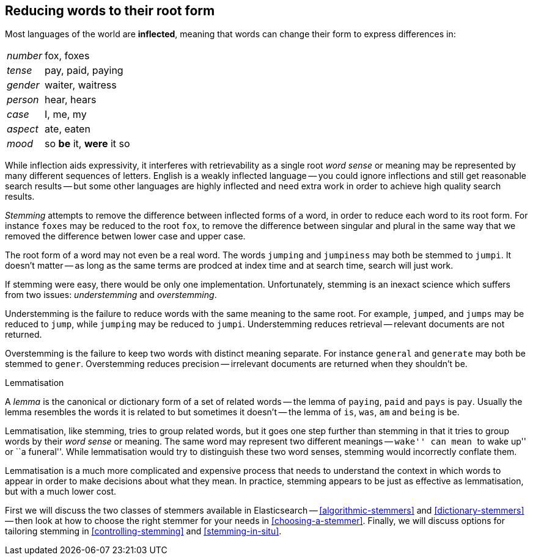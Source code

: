[[stemming]]
== Reducing words to their root form

Most languages of the world are *inflected*, meaning that words can change
their form to express differences in:

[horizontal]
_number_::      fox, foxes
_tense_::       pay, paid, paying
_gender_::      waiter, waitress
_person_::      hear, hears
_case_::        I, me, my
_aspect_::      ate, eaten
_mood_::        so *be* it, *were* it so

While inflection aids expressivity, it interferes with retrievability as a
single root _word sense_ or meaning may be represented by many different
sequences of letters. English is a weakly inflected language -- you could
ignore inflections and still get reasonable search results -- but some other
languages are highly inflected and need extra work in order to achieve
high quality search results.

_Stemming_ attempts to remove the difference between inflected forms of a
word, in order to reduce each word to its root form. For instance `foxes` may
be reduced to the root `fox`, to remove the difference between singular and
plural in the same way that we removed the difference betwen lower case and
upper case.

The root form of a word may not even be a real word. The words `jumping` and
`jumpiness` may both be stemmed to `jumpi`. It doesn't matter -- as long as
the same terms are prodced at index time and at search time, search will just
work.

If stemming were easy, there would be only one implementation. Unfortunately,
stemming is an inexact science which suffers from two issues: _understemming_
and _overstemming_.

Understemming is the failure to reduce words with the same meaning to the same
root. For example, `jumped`, and `jumps` may be reduced to `jump`, while
`jumping` may be reduced to `jumpi`.  Understemming reduces retrieval --
relevant documents are not returned.

Overstemming is the failure to keep two words with distinct meaning separate.
For instance `general` and `generate` may both be stemmed to `gener`.
Overstemming reduces precision -- irrelevant documents are returned when they
shouldn't be.

.Lemmatisation
**********************************************

A _lemma_ is the canonical or dictionary form of a set of related words -- the
lemma of `paying`, `paid` and `pays` is `pay`.  Usually the lemma resembles
the words it is related to but sometimes it doesn't -- the lemma of `is`,
`was`, `am` and `being` is `be`.

Lemmatisation, like stemming, tries to group related words, but it goes one
step further than stemming in that it tries to group words by their _word
sense_ or meaning.  The same word may represent two different meanings --
``wake'' can mean ``to wake up'' or ``a funeral''.  While lemmatisation would
try to distinguish these two word senses, stemming would incorrectly conflate
them.

Lemmatisation is a much more complicated and expensive process that needs to
understand the context in which words to appear in order to make decisions
about what they mean. In practice, stemming appears to be just as effective
as lemmatisation, but with a much lower cost.

**********************************************

First we will discuss the two classes of stemmers available in Elasticsearch
-- <<algorithmic-stemmers>> and <<dictionary-stemmers>> -- then look at how to
choose the right stemmer for your needs in <<choosing-a-stemmer>>.  Finally,
we will discuss options for tailoring stemming in <<controlling-stemming>> and
<<stemming-in-situ>>.



